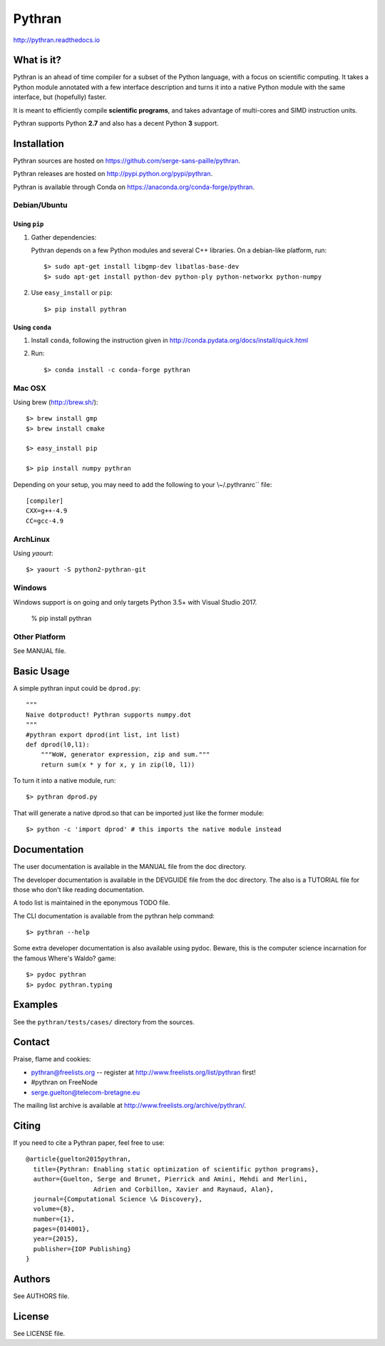 ﻿Pythran
#######

http://pythran.readthedocs.io

What is it?
-----------

Pythran is an ahead of time compiler for a subset of the Python language, with a
focus on scientific computing. It takes a Python module annotated with a few
interface description and turns it into a native Python module with the same
interface, but (hopefully) faster.

It is meant to efficiently compile **scientific programs**, and takes advantage
of multi-cores and SIMD instruction units.

Pythran supports Python **2.7** and also has a decent Python **3** support.

Installation
------------

Pythran sources are hosted on https://github.com/serge-sans-paille/pythran.

Pythran releases are hosted on http://pypi.python.org/pypi/pythran.

Pythran is available through Conda on https://anaconda.org/conda-forge/pythran.

Debian/Ubuntu
=============

Using ``pip``
*************

1. Gather dependencies:

   Pythran depends on a few Python modules and several C++ libraries. On a debian-like platform, run::

        $> sudo apt-get install libgmp-dev libatlas-base-dev
        $> sudo apt-get install python-dev python-ply python-networkx python-numpy

2. Use ``easy_install`` or ``pip``::

		$> pip install pythran

Using ``conda``
***************

1. Install ``conda``, following the instruction given in
   http://conda.pydata.org/docs/install/quick.html

2. Run::

       $> conda install -c conda-forge pythran

Mac OSX
=======

Using brew (http://brew.sh/)::

    $> brew install gmp
    $> brew install cmake

    $> easy_install pip

    $> pip install numpy pythran

Depending on your setup, you may need to add the following to your \\~/.pythranrc`` file::

    [compiler]
    CXX=g++-4.9
    CC=gcc-4.9

ArchLinux
=========

Using `yaourt`::

    $> yaourt -S python2-pythran-git

Windows
=======

Windows support is on going and only targets Python 3.5+ with Visual Studio 2017.

    % pip install pythran


Other Platform
==============

See MANUAL file.


Basic Usage
-----------

A simple pythran input could be ``dprod.py``::

    """
    Naive dotproduct! Pythran supports numpy.dot
    """
    #pythran export dprod(int list, int list)
    def dprod(l0,l1):
    	"""WoW, generator expression, zip and sum."""
	return sum(x * y for x, y in zip(l0, l1))

To turn it into a native module, run::

	$> pythran dprod.py

That will generate a native dprod.so that can be imported just like the former
module::

    $> python -c 'import dprod' # this imports the native module instead


Documentation
-------------

The user documentation is available in the MANUAL file from the doc directory.

The developer documentation is available in the DEVGUIDE file from the doc
directory. The also is a TUTORIAL file for those who don't like reading
documentation.

A todo list is maintained in the eponymous TODO file.

The CLI documentation is available from the pythran help command::

	$> pythran --help

Some extra developer documentation is also available using pydoc. Beware, this
is the computer science incarnation for the famous Where's Waldo? game::

	$> pydoc pythran
	$> pydoc pythran.typing


Examples
--------

See the ``pythran/tests/cases/`` directory from the sources.


Contact
-------

Praise, flame and cookies:

- pythran@freelists.org -- register at http://www.freelists.org/list/pythran first!

- #pythran on FreeNode

- serge.guelton@telecom-bretagne.eu

The mailing list archive is available at http://www.freelists.org/archive/pythran/.

Citing
------

If you need to cite a Pythran paper, feel free to use::

    @article{guelton2015pythran,
      title={Pythran: Enabling static optimization of scientific python programs},
      author={Guelton, Serge and Brunet, Pierrick and Amini, Mehdi and Merlini,
                      Adrien and Corbillon, Xavier and Raynaud, Alan},
      journal={Computational Science \& Discovery},
      volume={8},
      number={1},
      pages={014001},
      year={2015},
      publisher={IOP Publishing}
    }


Authors
-------

See AUTHORS file.

License
-------

See LICENSE file.

